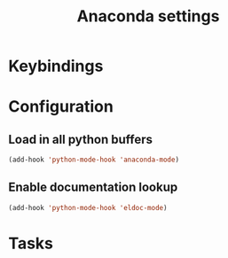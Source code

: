 #+TITLE: Anaconda settings

* Keybindings

* Configuration

** Load in all python buffers
#+BEGIN_SRC emacs-lisp
  (add-hook 'python-mode-hook 'anaconda-mode)
#+END_SRC

** Enable documentation lookup
#+BEGIN_SRC emacs-lisp
  (add-hook 'python-mode-hook 'eldoc-mode)
#+END_SRC
* Tasks
